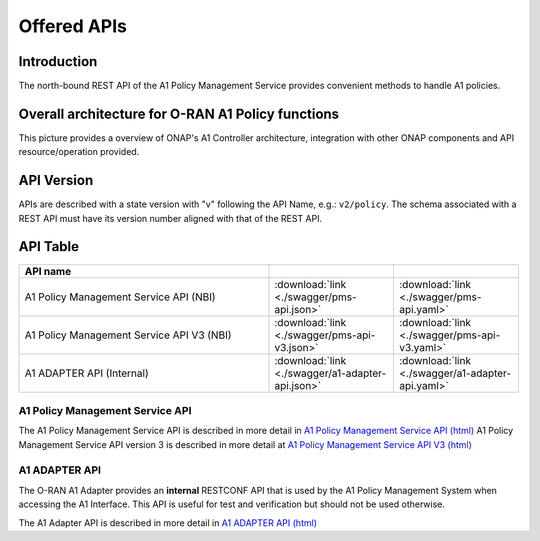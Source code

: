 .. This work is licensed under a Creative Commons Attribution 4.0
   International License.
.. http://creativecommons.org/licenses/by/4.0
.. Copyright 2022 Nordix Foundation

.. _offered_apis:


Offered APIs
============

Introduction
------------

The north-bound REST API of the A1 Policy Management Service provides convenient methods to handle A1 policies.


Overall architecture for O-RAN A1 Policy functions
--------------------------------------------------

This picture provides a overview of ONAP's A1 Controller architecture,
integration with other ONAP components and API resource/operation provided.

.. image:: ../media/ONAP-A1ControllerArchitecture.png
   :width: 500pt


API Version
-----------

APIs are described with a  state version with "v" following the API Name,
e.g.:  ``v2/policy``.
The schema associated with a REST API must have its version number aligned
with that of the REST API.

API Table
---------

.. |swagger-icon| image:: ../media/swagger.png
                  :width: 40px

.. |yaml-icon| image:: ../media/yaml_logo.png
                  :width: 40px


.. csv-table::
   :header: "API name", "|swagger-icon|", "|yaml-icon|"
   :widths: 10,5, 5

   "A1 Policy Management Service API (NBI)", ":download:`link <./swagger/pms-api.json>`", ":download:`link <./swagger/pms-api.yaml>`"
   "A1 Policy Management Service API V3 (NBI)", ":download:`link <./swagger/pms-api-v3.json>`", ":download:`link <./swagger/pms-api-v3.yaml>`"
   "A1 ADAPTER API (Internal)", ":download:`link <./swagger/a1-adapter-api.json>`", ":download:`link <./swagger/a1-adapter-api.yaml>`"

.. _pms_api:

A1 Policy Management Service API
................................

The A1 Policy Management Service API is described in more detail in `A1 Policy Management Service API (html) <./pms-api.html>`_
A1 Policy Management Service API version 3 is described in more detail at `A1 Policy Management Service API V3 (html) <./pms-api-v3.html>`_


.. _a1_adapter_api:

A1 ADAPTER API
..............

The O-RAN A1 Adapter provides an **internal** RESTCONF API that is used by the A1 Policy Management System when accessing the A1 Interface. This API is useful for test and verification but should not be used otherwise.

The A1 Adapter API is described in more detail in `A1 ADAPTER API (html) <./a1-adapter-api.html>`_
